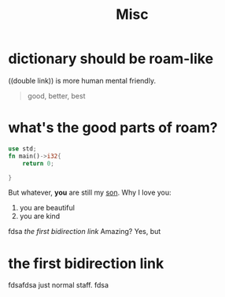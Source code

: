 #+TITLE: Misc


* dictionary should be roam-like
((double link)) is more human mental friendly.

#+BEGIN_QUOTE
good, better, best
#+END_QUOTE

* what's the good parts of roam?
#+BEGIN_SRC rust
use std;
fn main()->i32{
    return 0;

}

#+END_SRC
But whatever, **you** are still my _son_.
Why I love you:
1. you are beautiful
2. you are kind
fdsa
[[the first bidirection link]]
 Amazing? Yes, but

* the first bidirection link
fdsafdsa
just normal staff.
fdsa
